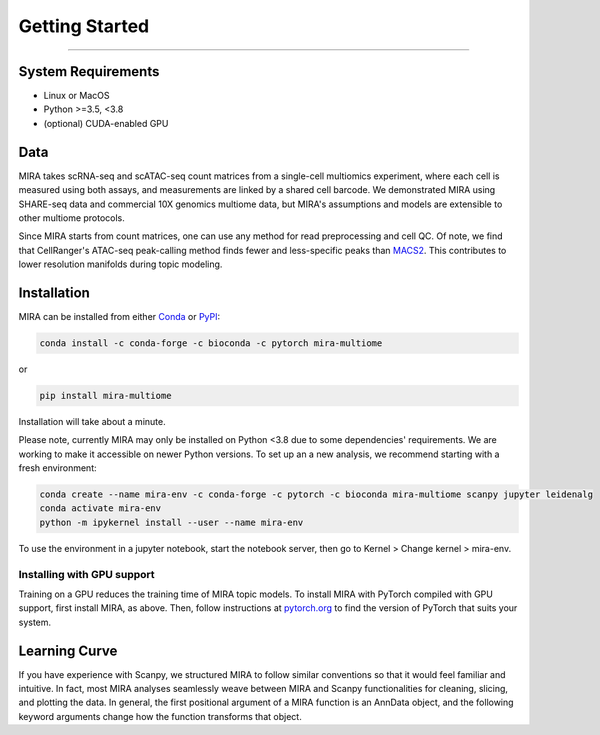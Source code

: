 Getting Started
===============

------------

System Requirements
-------------------

* Linux or MacOS
* Python >=3.5, <3.8
* (optional) CUDA-enabled GPU

Data
----

.. image :: /_static/data_example.png
    :width: 350
    :align: center

MIRA takes scRNA-seq and scATAC-seq count matrices from a single-cell multiomics experiment,
where each cell is measured using both assays, and measurements are linked by a shared cell
barcode. We demonstrated MIRA using SHARE-seq data and commercial 10X genomics multiome data, 
but MIRA's assumptions and models are extensible to other multiome protocols.

Since MIRA starts from count matrices, one can use any method for read preprocessing and 
cell QC. Of note, we find that CellRanger's ATAC-seq peak-calling method finds fewer
and less-specific peaks than `MACS2 <https://github.com/macs3-project/MACS>`_. This contributes to lower resolution manifolds
during topic modeling. 

Installation
------------

MIRA can be installed from either `Conda <https://anaconda.org/liulab-dfci/mira-multiome>`_ 
or  `PyPI <https://pypi.org/project/mira-multiome>`_:

.. code-block :: bash
    
    conda install -c conda-forge -c bioconda -c pytorch mira-multiome

or

.. code-block:: bash

    pip install mira-multiome

Installation will take about a minute.

Please note, currently MIRA may only be installed on Python <3.8 due to some dependencies' requirements. 
We are working to make it accessible on newer Python versions. 
To set up an a new analysis, we recommend starting with a fresh environment:

.. code-block:: bash

    conda create --name mira-env -c conda-forge -c pytorch -c bioconda mira-multiome scanpy jupyter leidenalg
    conda activate mira-env
    python -m ipykernel install --user --name mira-env

To use the environment in a jupyter notebook, start the notebook server, then go to Kernel > Change kernel > mira-env.


Installing with GPU support
~~~~~~~~~~~~~~~~~~~~~~~~~~~

Training on a GPU reduces the training time of MIRA topic models.
To install MIRA with PyTorch compiled with GPU support, first install MIRA, as above. Then, follow instructions 
at `pytorch.org <https://pytorch.org/get-started/locally/>`_ to find the version of PyTorch that suits your system.

Learning Curve
--------------

.. image:: /_static/code_example.png
    :width: 600
    :align: center

If you have experience with Scanpy, we structured MIRA to follow similar conventions 
so that it would feel familiar and intuitive. In fact, most MIRA analyses
seamlessly weave between MIRA and Scanpy functionalities for cleaning, slicing,
and plotting the data. In general, the first positional argument of a MIRA 
function is an AnnData object, and the following keyword arguments change 
how the function transforms that object. 

